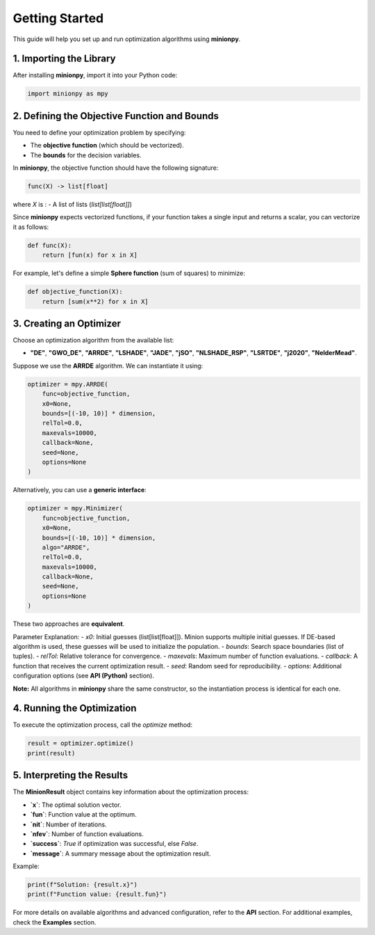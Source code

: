 Getting Started
===============

This guide will help you set up and run optimization algorithms using **minionpy**.

1. **Importing the Library**
----------------------------

After installing **minionpy**, import it into your Python code:

.. code-block:: python

    import minionpy as mpy

2. **Defining the Objective Function and Bounds**
-------------------------------------------------

You need to define your optimization problem by specifying:

- The **objective function** (which should be vectorized).
- The **bounds** for the decision variables.

In **minionpy**, the objective function should have the following signature:

.. code-block:: python

    func(X) -> list[float]

where `X` is :
- A list of lists (`list[list[float]]`)

Since **minionpy** expects vectorized functions, if your function takes a single input and returns a scalar, you can vectorize it as follows:

.. code-block:: python

    def func(X):
        return [fun(x) for x in X]

For example, let's define a simple **Sphere function** (sum of squares) to minimize:

.. code-block:: python

    def objective_function(X):
        return [sum(x**2) for x in X]

3. **Creating an Optimizer**
----------------------------

Choose an optimization algorithm from the available list:

- **"DE"**, **"GWO_DE"**, **"ARRDE"**, **"LSHADE"**, **"JADE"**, **"jSO"**, **"NLSHADE_RSP"**, **"LSRTDE"**, **"j2020"**, **"NelderMead"**.

Suppose we use the **ARRDE** algorithm. We can instantiate it using:

.. code-block:: python

    optimizer = mpy.ARRDE(
        func=objective_function,
        x0=None,
        bounds=[(-10, 10)] * dimension,
        relTol=0.0,
        maxevals=10000,
        callback=None,
        seed=None,
        options=None
    )

Alternatively, you can use a **generic interface**:

.. code-block:: python

    optimizer = mpy.Minimizer(
        func=objective_function,
        x0=None,
        bounds=[(-10, 10)] * dimension,
        algo="ARRDE",
        relTol=0.0,
        maxevals=10000,
        callback=None,
        seed=None,
        options=None
    )

These two approaches are **equivalent**.  

Parameter Explanation:
- `x0`: Initial guesses (list[list[float]]). Minion supports multiple initial guesses. If DE-based algorithm is used, these guesses will be used to initialize the population. 
- `bounds`: Search space boundaries (list of tuples).
- `relTol`: Relative tolerance for convergence.
- `maxevals`: Maximum number of function evaluations.
- `callback`: A function that receives the current optimization result.
- `seed`: Random seed for reproducibility.
- `options`: Additional configuration options (see **API (Python)** section).

**Note:** All algorithms in **minionpy** share the same constructor, so the instantiation process is identical for each one.

4. **Running the Optimization**
-------------------------------

To execute the optimization process, call the `optimize` method:

.. code-block:: python

    result = optimizer.optimize()
    print(result)

5. **Interpreting the Results**
-------------------------------

The **MinionResult** object contains key information about the optimization process:

- **`x`**: The optimal solution vector.
- **`fun`**: Function value at the optimum.
- **`nit`**: Number of iterations.
- **`nfev`**: Number of function evaluations.
- **`success`**: `True` if optimization was successful, else `False`.
- **`message`**: A summary message about the optimization result.

Example:

.. code-block:: python

    print(f"Solution: {result.x}")
    print(f"Function value: {result.fun}")

For more details on available algorithms and advanced configuration, refer to the **API** section.  
For additional examples, check the **Examples** section.
